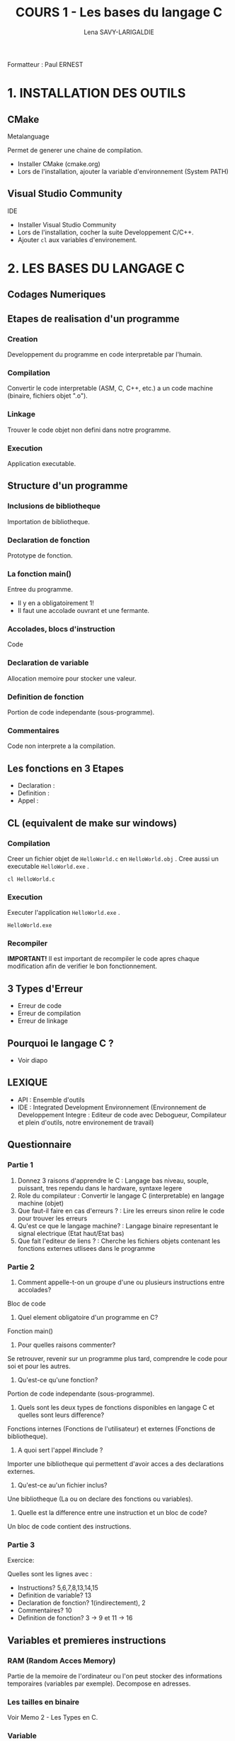 #+TITLE: COURS 1 - Les bases du langage C
#+AUTHOR: Lena SAVY-LARIGALDIE

Formatteur : Paul ERNEST

* 1. INSTALLATION DES OUTILS

** CMake

Metalanguage

Permet de generer une chaine de compilation.

- Installer CMake (cmake.org)
- Lors de l'installation, ajouter la variable d'environnement (System PATH)

** Visual Studio Community

IDE

- Installer Visual Studio Community
- Lors de l'installation, cocher la suite Developpement C/C++.
- Ajouter =cl= aux variables d'environement.

* 2. LES BASES DU LANGAGE C

** Codages Numeriques

** Etapes de realisation d'un programme

*** Creation

Developpement du programme en code interpretable par l'humain.

*** Compilation

Convertir le code interpretable (ASM, C, C++, etc.) a un code machine (binaire, fichiers objet ".o").

*** Linkage

Trouver le code objet non defini dans notre programme.

*** Execution

Application executable.

** Structure d'un programme

*** Inclusions de bibliotheque

Importation de bibliotheque.

*** Declaration de fonction 

Prototype de fonction.

*** La fonction main()

Entree du programme.

- Il y en a obligatoirement 1!
- Il faut une accolade ouvrant et une fermante.

*** Accolades, blocs d'instruction

Code

*** Declaration de variable

Allocation memoire pour stocker une valeur.

*** Definition de fonction

Portion de code independante (sous-programme).

*** Commentaires

Code non interprete a la compilation.

** Les fonctions en 3 Etapes

- Declaration :
- Definition :
- Appel : 

** CL (equivalent de make sur windows)

*** Compilation

Creer un fichier objet de =HelloWorld.c= en =HelloWorld.obj= .
Cree aussi un executable =HelloWorld.exe= .

#+begin_src
cl HelloWorld.c
#+end_src

*** Execution

Executer l'application =HelloWorld.exe= .

#+begin_src
HelloWorld.exe
#+end_src

*** Recompiler

*IMPORTANT!* Il est important de recompiler le code apres chaque modification afin de verifier le bon fonctionnement.

** 3 Types d'Erreur

- Erreur de code
- Erreur de compilation
- Erreur de linkage

** Pourquoi le langage C ?

- Voir diapo

** LEXIQUE

- API : Ensemble d'outils
- IDE : Integrated Development Environnement (Environnement de Developpement Integre : Editeur de code avec Debogueur, Compilateur et plein d'outils, notre environement de travail)


** Questionnaire

*** Partie 1

1. Donnez 3 raisons d'apprendre le C : Langage bas niveau, souple, puissant, tres rependu dans le hardware, syntaxe legere
2. Role du compilateur : Convertir le langage C (interpretable) en langage machine (objet)
3. Que faut-il faire en cas d'erreurs ? : Lire les erreurs sinon relire le code pour trouver les erreurs
4. Qu'est ce que le langage machine? : Langage binaire representant le signal electrique (Etat haut/Etat bas)
5. Que fait l'editeur de liens ? : Cherche les fichiers objets contenant les fonctions externes utlisees dans le programme

*** Partie 2

1. Comment appelle-t-on un groupe d'une ou plusieurs instructions entre accolades?
Bloc de code

2. Quel element obligatoire d'un programme en C?
Fonction main()

3. Pour quelles raisons commenter?
Se retrouver, revenir sur un programme plus tard, comprendre le code pour soi et pour les autres.

4. Qu'est-ce qu'une fonction?
Portion de code independante (sous-programme).

5. Quels sont les deux types de fonctions disponibles en langage C et quelles sont leurs difference?
Fonctions internes (Fonctions de l'utilisateur) et externes (Fonctions de bibliotheque).

6. A quoi sert l'appel #include ?
Importer une bibliotheque qui permettent d'avoir acces a des declarations externes.

7. Qu'est-ce au'un fichier inclus?
Une bibliotheque (La ou on declare des fonctions ou variables).

8. Quelle est la difference entre une instruction et un bloc de code?
Un bloc de code contient des instructions.


*** Partie 3

Exercice:

Quelles sont les lignes avec :

- Instructions? 5,6,7,8,13,14,15
- Definition de variable? 13
- Declaration de fonction? 1(indirectement), 2
- Commentaires? 10
- Definition de fonction? 3 -> 9 et 11 -> 16


** Variables et premieres instructions

*** RAM (Random Acces Memory)

Partie de la memoire de l'ordinateur ou l'on peut stocker des informations temporaires (variables par exemple).
Decompose en adresses.

*** Les tailles en binaire

Voir Memo 2 - Les Types en C.

*** Variable

Une variable est un emplacement memoire reserve pour stocker une valeur.

*** Regles de nommage

- Lettres et Chiffres uniquement
- Commence par une lettre minuscule
- Sensible a la casse (Majuscule != Minuscule)
- Pas de mot cle

*** Syntaxe

#+begin_src
type nom = valeur;
#+end_src

*** Bases numeriques

Les bases numeriques lors de l'affectation d'une variable.

*** Constantes symboliques

Evite de declarer une variable pour une valeur reutilisee.

#+begin_src
#define NOM valeur 
#+end_src

*** Constantes litterales

Empeche la modification.

- Pour la securite, s'assurer que personne puisse l'affecter.
- Par convention, pour ameliorer la comprehension du code.

#+begin_src
const type nom = valeur;
#+end_src

*** Valeurs negative

0 -> 127 -> -128 -> -1

*** Flottant

1 bit - Signe : Positif ou Negatif
8 bits - Exposant : Valeur de l'exposant de la puissance 10 (emplacement de la virgule)
23 bits - Mantisse : Valeur a afficher

** Questionnaire

*** Partie 4

1. Quelle est a difference avec une variable entiere et une variable a virgule flottante?
Une variable flottante a une virgule alors qu'une valeur entiere ne peux pas avoir de virgule.

2. Donner deux raisons d'utiliser une variable a virgule flottante double precision plutot que le meme variable simple precision?
La double sera plus precise, les valeurs pourront etre plus grandes avant et apres la virgule.

3. Quels sont les deux avantages a utiliser une constante symbolique plutot qu'une constante litterale?
La place en memoire (pas de variable declaree) et l'interpretation (3.14 dans un int -> 3; 3.14 dans un float -> 3.14) 

4. Trouver deux methodes pour definir une constante appelee MAXIMUM qui aurait une valeur de 100.
#+begin_src c
#define MAXIMUM 100
const char MAXIMUM = 100;
#+end_src

5. Quels sont les characters autorises dans le nom d'une variable en C?
- Lettres et Chiffres uniquement
- Commence par une lettre minuscule
- Sensible a la casse (Majuscule != Minuscule)
- Pas de mot cle

6. 

** Operateurs
*** Operateurs arithmetiques

- Somme =+=
- Difference =-=
- Multiplication =*=
- Division : =/=
- Modulo : =%=

*** Operateurs d'affectation

**** Unitaire

- Incrementation :

=i++= -> instruction puis i + 1 
=++i= -> i + 1 puis instruction

- Decremenation :

=i--= -> instruction puis i - 1 
=--i= -> i - 1 puis instruction 

Exemple :

#+begin_src c
int a, b;
a = b = 5;
printf("%d %d", --i, i++);
printf("%d %d", --i, i++);
printf("%d %d", --i, i++);
printf("%d %d", --i, i++);
printf("%d %d", --i, i++);
#+end_src

-> =5 4=
4 4

-> =4 3=
3 3

-> =3 2=
2 2

-> =2 1=
1 1

-> =1 0=
0 0

 

*** Operateurs de comparaison
*** Operateurs logiques

